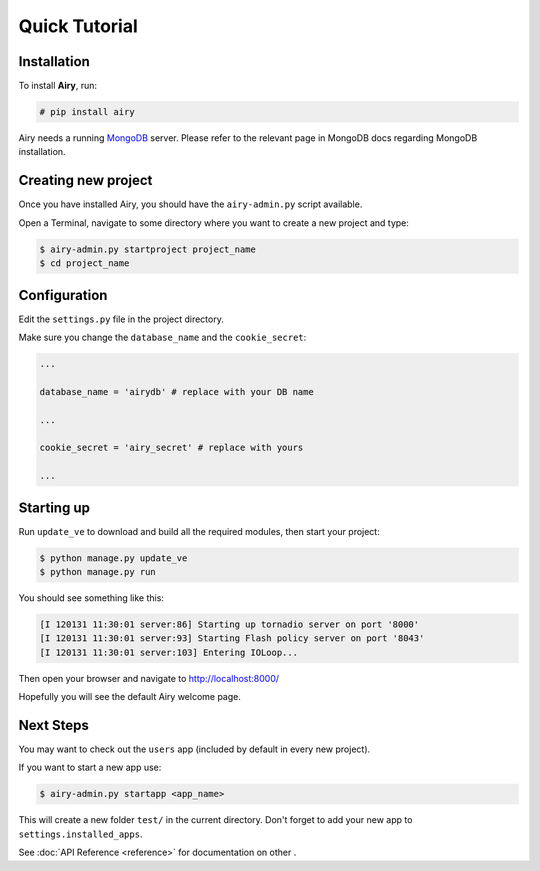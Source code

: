 Quick Tutorial
====================================

Installation
------------

To install **Airy**, run:

.. code-block:: console

    # pip install airy

Airy needs a running `MongoDB <http://www.mongodb.org/>`_ server. Please refer to the relevant page in MongoDB docs
regarding MongoDB installation.

Creating new project
--------------------

Once you have installed Airy, you should have the ``airy-admin.py`` script available.

Open a Terminal, navigate to some directory where you want to create a new project and type:

.. code-block:: console

    $ airy-admin.py startproject project_name
    $ cd project_name


Configuration
-------------

Edit the ``settings.py`` file in the project directory.

Make sure you change the ``database_name`` and the ``cookie_secret``:

.. code-block:: python

    ...

    database_name = 'airydb' # replace with your DB name

    ...

    cookie_secret = 'airy_secret' # replace with yours

    ...


Starting up
-----------

Run ``update_ve`` to download and build all the required modules, then start your project:

.. code-block:: console

    $ python manage.py update_ve
    $ python manage.py run

You should see something like this:

.. code-block:: none

    [I 120131 11:30:01 server:86] Starting up tornadio server on port '8000'
    [I 120131 11:30:01 server:93] Starting Flash policy server on port '8043'
    [I 120131 11:30:01 server:103] Entering IOLoop...

Then open your browser and navigate to http://localhost:8000/

Hopefully you will see the default Airy welcome page.


Next Steps
----------

You may want to check out the ``users`` app (included by default in every new project).

If you want to start a new app use:

.. code-block:: console

   $ airy-admin.py startapp <app_name>

This will create a new folder ``test/`` in the current directory. Don't forget to add
your new app to ``settings.installed_apps``.

See :doc:`API Reference <reference>` for documentation on other .

